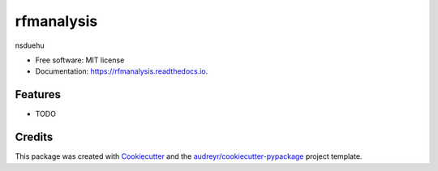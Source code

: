 ===========
rfmanalysis
===========


.. image:: https://img.shields.io/pypi/v/rfmanalysis.svg
        :target: https://pypi.python.org/pypi/rfmanalysis

.. image:: https://img.shields.io/travis/nanisakhanyan/rfmanalysis.svg
        :target: https://travis-ci.com/nanisakhanyan/rfmanalysis

.. image:: https://readthedocs.org/projects/rfmanalysis/badge/?version=latest
        :target: https://rfmanalysis.readthedocs.io/en/latest/?version=latest
        :alt: Documentation Status




nsduehu


* Free software: MIT license
* Documentation: https://rfmanalysis.readthedocs.io.


Features
--------

* TODO

Credits
-------

This package was created with Cookiecutter_ and the `audreyr/cookiecutter-pypackage`_ project template.

.. _Cookiecutter: https://github.com/audreyr/cookiecutter
.. _`audreyr/cookiecutter-pypackage`: https://github.com/audreyr/cookiecutter-pypackage
